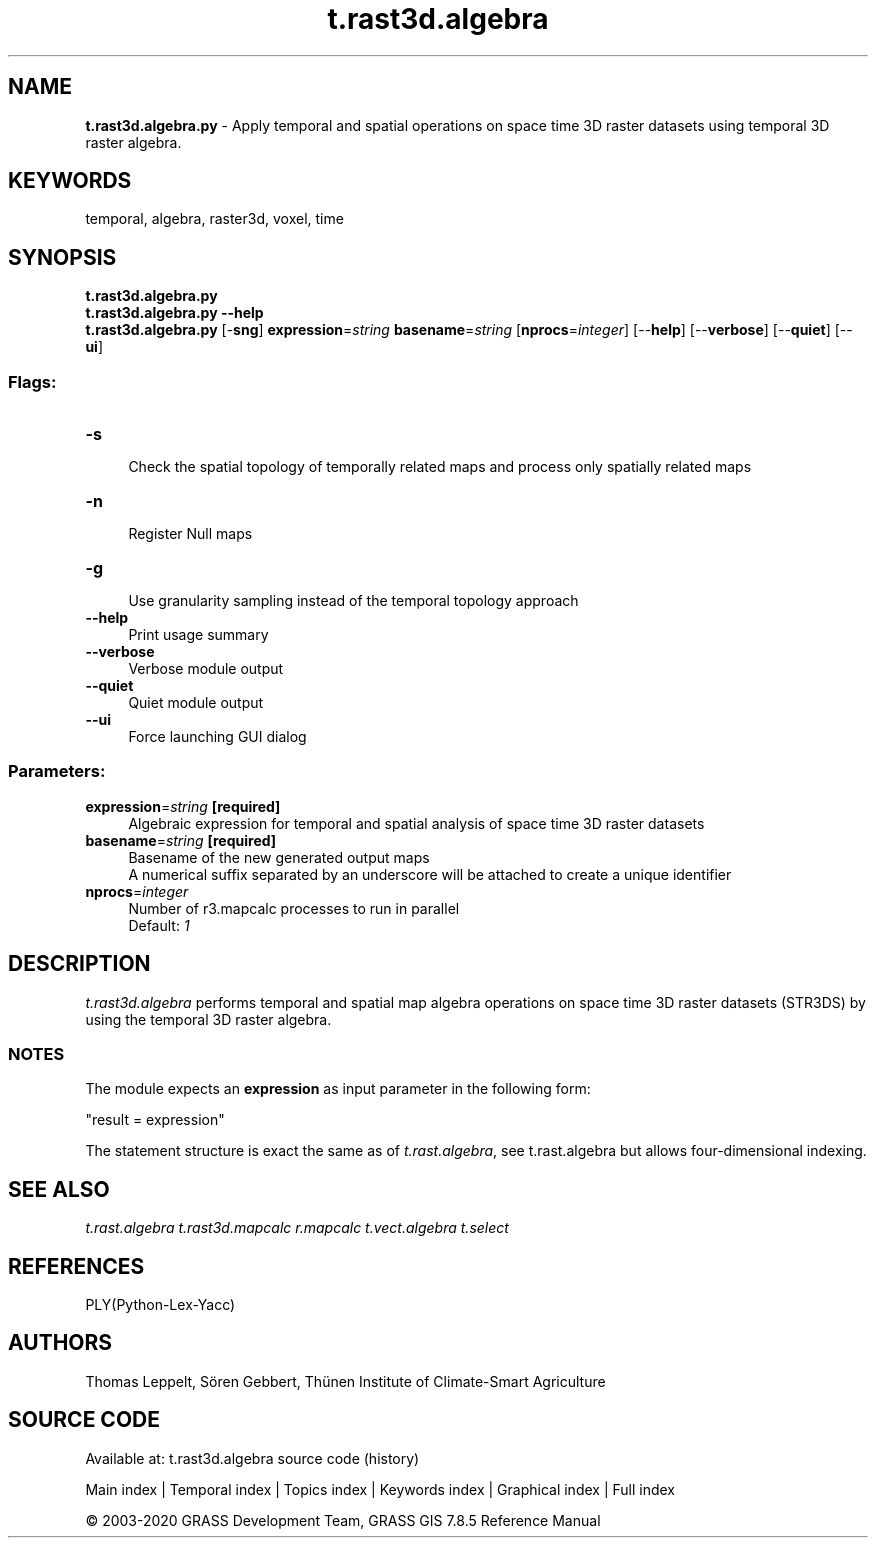 .TH t.rast3d.algebra 1 "" "GRASS 7.8.5" "GRASS GIS User's Manual"
.SH NAME
\fI\fBt.rast3d.algebra.py\fR\fR  \- Apply temporal and spatial operations on space time 3D raster datasets using temporal 3D raster algebra.
.SH KEYWORDS
temporal, algebra, raster3d, voxel, time
.SH SYNOPSIS
\fBt.rast3d.algebra.py\fR
.br
\fBt.rast3d.algebra.py \-\-help\fR
.br
\fBt.rast3d.algebra.py\fR [\-\fBsng\fR] \fBexpression\fR=\fIstring\fR \fBbasename\fR=\fIstring\fR  [\fBnprocs\fR=\fIinteger\fR]   [\-\-\fBhelp\fR]  [\-\-\fBverbose\fR]  [\-\-\fBquiet\fR]  [\-\-\fBui\fR]
.SS Flags:
.IP "\fB\-s\fR" 4m
.br
Check the spatial topology of temporally related maps and process only spatially related maps
.IP "\fB\-n\fR" 4m
.br
Register Null maps
.IP "\fB\-g\fR" 4m
.br
Use granularity sampling instead of the temporal topology approach
.IP "\fB\-\-help\fR" 4m
.br
Print usage summary
.IP "\fB\-\-verbose\fR" 4m
.br
Verbose module output
.IP "\fB\-\-quiet\fR" 4m
.br
Quiet module output
.IP "\fB\-\-ui\fR" 4m
.br
Force launching GUI dialog
.SS Parameters:
.IP "\fBexpression\fR=\fIstring\fR \fB[required]\fR" 4m
.br
Algebraic expression for temporal and spatial analysis of space time 3D raster datasets
.IP "\fBbasename\fR=\fIstring\fR \fB[required]\fR" 4m
.br
Basename of the new generated output maps
.br
A numerical suffix separated by an underscore will be attached to create a unique identifier
.IP "\fBnprocs\fR=\fIinteger\fR" 4m
.br
Number of r3.mapcalc processes to run in parallel
.br
Default: \fI1\fR
.SH DESCRIPTION
\fIt.rast3d.algebra\fR performs temporal and spatial map algebra
operations on space time 3D raster datasets (STR3DS) by using the
temporal 3D raster algebra.
.SS NOTES
The module expects an \fBexpression\fR as input parameter in the following form:
.PP
\(dqresult = expression\(dq
.PP
The statement structure is exact the same as of \fIt.rast.algebra\fR,
see t.rast.algebra but allows four\-dimensional
indexing.
.SH SEE ALSO
\fI
t.rast.algebra
t.rast3d.mapcalc
r.mapcalc
t.vect.algebra
t.select
\fR
.SH REFERENCES
PLY(Python\-Lex\-Yacc)
.SH AUTHORS
Thomas Leppelt, Sören Gebbert, Thünen Institute of Climate\-Smart Agriculture
.SH SOURCE CODE
.PP
Available at: t.rast3d.algebra source code (history)
.PP
Main index |
Temporal index |
Topics index |
Keywords index |
Graphical index |
Full index
.PP
© 2003\-2020
GRASS Development Team,
GRASS GIS 7.8.5 Reference Manual

